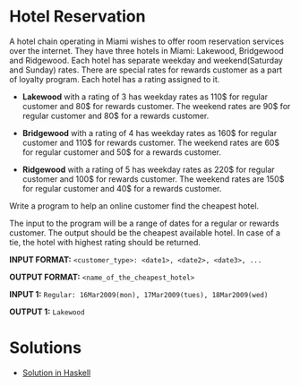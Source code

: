 *  Hotel Reservation

A hotel chain operating in Miami wishes to offer room reservation services over the internet. They have three hotels in Miami: Lakewood, Bridgewood and Ridgewood. Each hotel has separate weekday and weekend(Saturday and Sunday) rates. There are special rates for rewards customer as a part of loyalty program. Each hotel has a rating assigned to it.

- *Lakewood* with a rating of 3 has weekday rates as 110$ for regular customer and 80$ for rewards customer. The weekend rates are 90$ for regular customer and 80$ for a rewards customer.
  
-  *Bridgewood* with a rating of 4 has weekday rates as 160$ for regular customer and 110$ for rewards customer. The weekend rates are 60$ for regular customer and 50$ for a rewards customer.
  
-  *Ridgewood* with a rating of 5 has weekday rates as 220$ for regular customer and 100$ for rewards customer. The weekend rates are 150$ for regular customer and 40$ for a rewards customer.

Write a program to help an online customer find the cheapest hotel.

The input to the program will be a range of dates for a regular or rewards customer. The output should be the cheapest available hotel. In case of a tie, the hotel with highest rating should be returned.

*INPUT FORMAT:* 
=<customer_type>: <date1>, <date2>, <date3>, ...=

*OUTPUT FORMAT:* 
=<name_of_the_cheapest_hotel>=

*INPUT 1:*
=Regular: 16Mar2009(mon), 17Mar2009(tues), 18Mar2009(wed)=

*OUTPUT 1:* 
=Lakewood= 
* Solutions
- [[./hotel-reservation.haskell.org][Solution in Haskell]]
